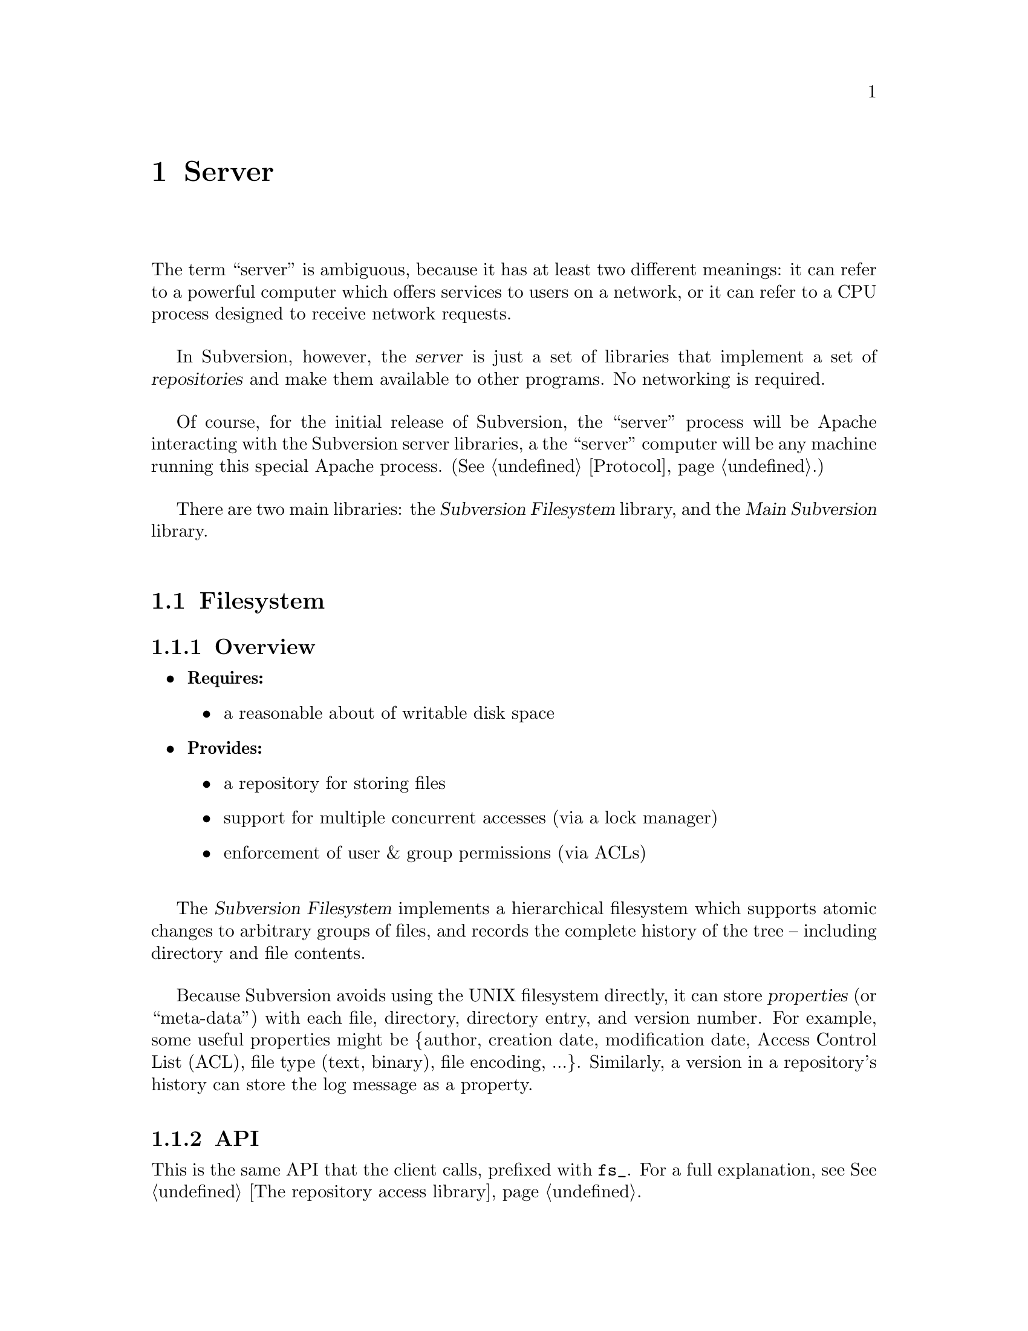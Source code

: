@node Server
@chapter Server

The term ``server'' is ambiguous, because it has at least two different
meanings: it can refer to a powerful computer which offers services to
users on a network, or it can refer to a CPU process designed to receive
network requests.

In Subversion, however, the @dfn{server} is just a set of libraries that
implement a set of @dfn{repositories} and make them available to other
programs.  No networking is required.

Of course, for the initial release of Subversion, the ``server'' process
will be Apache interacting with the Subversion server libraries, a the
``server'' computer will be any machine running this special Apache
process.  (@xref{Protocol}.)

There are two main libraries:  the @dfn{Subversion Filesystem} library,
and the @dfn{Main Subversion} library.

@menu
* Filesystem::                The Subversion Filesystem.
* Main Library::              The Subversion Server interface.
@end menu


@c ----------------------------------------------------------------

@node Filesystem
@section Filesystem

@subsection Overview

@itemize @bullet
@item
  @b{Requires:}
  @itemize
  @item
    a reasonable about of writable disk space
  @end itemize
@item
  @b{Provides:}
  @itemize
  @item
    a repository for storing files
  @item
    support for multiple concurrent accesses (via a lock manager)
  @item
    enforcement of user & group permissions (via ACLs)
  @end itemize
@end itemize

The @dfn{Subversion Filesystem} implements a hierarchical filesystem
which supports atomic changes to arbitrary groups of files, and records
the complete history of the tree -- including directory and file
contents.

Because Subversion avoids using the UNIX filesystem directly, it can
store @dfn{properties} (or ``meta-data'') with each file, directory,
directory entry, and version number.  For example, some useful
properties might be @{author, creation date, modification date, Access
Control List (ACL), file type (text, binary), file encoding, ...@}.
Similarly, a version in a repository's history can store the log message
as a property.


@subsection API

This is the same API that the client calls, prefixed with @code{fs_}.
For a full explanation, see @xref{The repository access library}.

@table @code
@item ver_t fs_latest (repos, user)
@item prop_t fs_get_ver_prop (repos, user, ver, propname)
@item proplist_t fs_get_ver_proplist (repos, user, ver)
@item proplist_t fs_get_ver_propnames (repos, user, ver)
@item node_t fs_read (repos, user, ver, path)
@item str_t fs_get_node_prop (repos, user, ver, path, propname)
@item str_t fs_get_dirent_prop (repos, user, ver, path, propname)
@item proplist_t fs_get_node_proplist (repos, ver, path)
@item proplist_t fs_get_dirent_proplist (repos, user, ver, path)
@item proplist_t fs_get_node_propnames (repos, user, ver, path)
@item proplist_t fs_get_dirent_propnames (repos, user, ver, path)
@item skelta_t fs_get_status (repos, user, skelta)
@item delta_t fs_get_update (repos, user, skelta)
@item delta_t fs_get_delta (repos, user, ver1, path1, ver2, path2)
@item diff_t fs_get_diff (repos, user, ver1, path1, ver2, path2)
@item token_t fs_submit (repos, user, skelta)
@item ver_t fs_write (repos, user, delta, token)
@item bool_t fs_abandon (repos, user, token)
@end table


@c -----------------
@subsection Locking

The Subversion Filesystem has a locking mechanism.

The locking mechanism deals with @dfn{readers} and @dfn{writers}.
Readers never have to wait for writers; writers only have to wait for
other writers whose changes conflict with theirs.

@subsubsection Read Locks

Reading is easy; if a server process wants to execute a @code{read()}
call into the filesystem, it goes right through.  The design of the
versioning filesystem allows a reader to simply skip down the version
history, locate the correct "root" node, and then follow the particular
tree downwards to the file or directory it wishes to read.  Any number
of readers can follow this algorithm without interfering with another;
and because writers don't link to the version history until they're
finished writing everything, there's no way for a reader to accidentally
stumble upon an unfinished tree.

@subsubsection Write Locks

Each Subversion filesystem has a process called a @dfn{lock manager}.
The lock manager isn't always running; when a server process wishes to
execute a @code{write()} on the filesystem, it must first determine if a
lock manager is running.  If not, it creates one.

@example

                  D              /
                   \            /
                    \          /
                     |        /
                     v       /
       +--------------------|--------------+
       |                    v              |
       |             Approved?             |
       |                |                  |
       |                |                  |
       |                v                  |
       |          Concurrency Pool         |
       |       +--------------------+      |
       |       |     D            D |      |
       |       |  D        D   D    |      |
       |       +--------------------+      |
       +-----------------------------------+

@end example

After the lock manager is up, the server process first sends it a
@code{submit()} call containing the skelta it would like to write.

The lock manager contains a pool of "approved changes".  This pool is a
set of skeltas which have been okayed for concurrent application to the
filesystem.  After receiving a new skelta from @code{submit()}, the lock
manager determines if it is safe to apply it at the same time as the
other ones in progress.@footnote{This rule is actually quite simple: a
set of skeltas may be concurrently written @emph{if and only if} the
order in which they are applied does not matter!}

If the lock manager decides that the requested skelta conflicts it
returns a failure to the server, and the server must wait and try again
with another @code{submit()} request.

If the lock manager decides that the requested skelta does not conflict,
it returns a transaction token to the server.  The server then uses this
token to execute a @code{write()} on the filesystem.

After the @code{write()} is completed, the skelta is removed from the
lock manager's concurrency pool, and the server closes its connection.

When the lock manager has no more open server connections, it dies.

@c ------------------------------------
@subsection Repository Structure 

@subsubsection Schema

To begin, please be sure that you're already casually familiar with
Subversion's ideas of files, directories, and version histories.  If
not, @xref{Model}.  For completeness, we can now offer a precise,
technical description of these terms.

@c This is taken from jimb's very first Subversion spec!
 
@quotation

A @dfn{text string} is a string of Unicode characters which is
canonically decomposed and ordered, according to the rules described in
the Unicode standard.

A @dfn{string of bytes} is what you'd expect.

A @dfn{property list} is an unordered list of properties.  A
@dfn{property} is a pair @code{(@var{name}, @var{value})}, where
@var{name} is a text string, and @var{value} is a string of bytes.
No two properties in a property list have the same name.

A @dfn{file} is a property list and a string of bytes.

A @dfn{node} is either a file or a directory.  (We define a directory
below.)  Nodes are distinguished unions --- you can always tell whether
a node is a file or a directory.

A @dfn{node table} is an array mapping some set of positive integers,
called @dfn{node numbers}, onto @dfn{nodes}.  If a node table maps some
number @var{i} to some node @var{n}, then @var{i} is a @dfn{valid node
number} in that table, and @dfn{node @var{i}} is @var{n}.  Otherwise,
@var{i} is an @dfn{invalid node number} in that table.

A @dfn{directory entry} is a triple @code{(@var{name}, @var{props},
@var{node})}, where @var{name} is a text string, @var{props} is a
property list, and @var{node} is a node number.

A @dfn{directory} is an unordered list of directory entries, and a
property list.

A @dfn{version} is a node number and a property list.

A @dfn{history} is an array of versions, indexed by a contiguous range
of non-negative integers containing 0.

A @dfn{repository} consists of node table and a history.

@end quotation

@c Some definitions: we say that a node @var{n} is a @dfn{direct child} 
@c of a directory @var{d} iff @var{d} contains a directory entry whose 
@c node number is @var{n}. A node @var{n} is a @dfn{child} of a 
@c directory @var{d} iff @var{n} is a direct child of @var{d}, or if 
@c there exists some directory @var{e} which is a direct child of 
@c @var{d}, and @var{n} is a child of @var{e}. Given this definition of 
@c ``direct child'' and ``child,'' the obvious definitions of ``direct 
@c parent'' and ``parent'' hold.

@c In these restrictions, let @var{r} be any repository.  When we refer,
@c implicitly or explicitly, to a node table without further clarification,
@c we mean @var{r}'s node table.  Thus, if we refer to ``a valid node
@c number'' without specifying the node table in which it is valid, we mean
@c ``a valid node number in @var{r}'s node table''.  Similarly for
@c @var{r}'s history.

Now that we've explained the form of the data, we make some restrictions
on that form.

@b{Every version has a root directory.}  Every version's node number is
a valid node number, and the node it refers to is always a directory.
We call this the version's @dfn{root directory}.

@b{Version 0 always contains an empty root directory.}  This baseline
makes it easy to check out whole projects from the repository.

@b{Directories contain only valid links.}
Every directory entry's @var{node} is a valid node number.

@b{Directory entries can be identified by name.}
For any directory @var{d}, every directory entry in @var{d} has a
distinct name.

@b{There are no cycles of directories.}  No node is its own child.

@b{Directories can have more than one parent.}  The UNIX file system
does not allow more than one hard link to a directory, but Subversion
does allow the analogous situation.  Thus, the directories in a
Subversion repository form a directed acyclic graph (@dfn{DAG}), not a
tree.  However, it would be distracting and unhelpful to replace the
familiar term ``directory tree'' with the unfamiliar term ``directory
DAG'', so we still call it a ``directory tree'' here.

@b{There are no dead nodes.}  Every node is a child of some version's
root directory.

@c  </jimb>


@subsubsection ``Bubble Up'' Method

This section provides a conversational explanation of how the repository
actually stores and versions file trees.  It's not critical knowledge
for a programmer using the Subversion Filesystem API, but most probably
still want to know what's going on ``under the hood'' of the repository.

Suppose we have a new project, at version 1, looking like this (using
CVS syntax):

@example
   prompt$ svn checkout myproj
   U myproj/
   U myproj/B
   U myproj/A
   U myproj/A/subA
   U myproj/A/subA/fish
   U myproj/A/subA/fish/tuna
   prompt$
@end example





@c -----------------------
@subsection Implementation

For the initial release of Subversion,

@itemize @bullet
@item 
  The filesystem will be implemented as a library on UNIX.
@item
  The lock manager will communicate with other processes via UNIX domain 
  sockets.  
@item
  The filesystem's data will probably be stored in a collection of .db
  files, using the Berkeley Database library.@footnote{In the future, of
  course, contributors are free modify the Subversion filesystem to
  operate with more powerful SQL database.}  (For more information, see
  @uref{http://www.sleepycat.com, Sleepycat Software}.)
@end itemize


@c ----------------------------------------------------------------

@node Main Library
@section Main Library


@subsection Overview

@itemize @bullet
@item
  @b{Requires:}
  @itemize
  @item
    the Subversion Filesystem interface
  @end itemize
@item
  @b{Provides:}
  @itemize
  @item
    the ability to interact with any repository on a system
  @item
    the ability to enforce server-side ``policies'' (via a config file)
  @item
    the ability to load server-side ``plug-ins'' (via a config file)
  @end itemize
@end itemize


@subsection Multiplexing

The Main Subversion Library (@dfn{svn_main}), in its simplest sense,
acts a basic multiplexer for the repository API calls coming from the
Subversion client.  (@xref{The repository access library}.)

Specifically, note that all of the client's calls into the repository
begin with a @code{repos} argument.  The Main Subversion Library
provides the exact same API as the client repository library, prefixed
by @code{main_}:

@table @code
@item ver_t main_latest (repos, user)
@item prop_t main_get_ver_prop (repos, user, ver, propname)
@item proplist_t main_get_ver_proplist (repos, user, ver)
@item proplist_t main_get_ver_propnames (repos, user, ver)
@item node_t main_read (repos, user, ver, path)
@item str_t main_get_node_prop (repos, user, ver, path, propname)
@item str_t main_get_dirent_prop (repos, user, ver, path, propname)
@item proplist_t main_get_node_proplist (repos, ver, path)
@item proplist_t main_get_dirent_proplist (repos, user, ver, path)
@item proplist_t main_get_node_propnames (repos, user, ver, path)
@item proplist_t main_get_dirent_propnames (repos, user, ver, path)
@item skelta_t main_get_status (repos, user, skelta)
@item delta_t main_get_update (repos, user, skelta)
@item delta_t main_get_delta (repos, user, ver1, path1, ver2, path2)
@item diff_t main_get_diff (repos, user, ver1, path1, ver2, path2)
@item token_t main_submit (repos, user, skelta)
@item ver_t main_write (repos, user, delta, token)
@item bool_t main_abandon (repos, user, token)
@end table

These routines are ``wrappers'' that make the real filesystem calls into
a particular repository.

@subsection Policy Enforcement

When starting up, svn_main will read a configuration file @file{svn.conf}
(much like Apache's @file{httpd.conf}) which, among other things, will
specify a list of server policies to implement.

Because filesystem calls are ``wrappered'' by svn_main, it has the
opportunity to intercept and interpret them according to policy.  

For example, an administrator may wish to take a repository ``off-line''
for backup purposes.  She can specify this in the @file{svn.conf} file,
and any filesystem calls to the particular repository are then
intercepted and (kindly) rejected by svn_main.


@subsection Plug-Ins

It's important that svn_main be extensible;  by allowing users to write
their own server-side libraries, the server's abilities can potentially
grow forever.

We define the term @dfn{plug-in} to refer to a library designed to be
loaded into svn_main's address space.  This term is used intentionally
(instead of "module") so as not to be confused with either Apache
modules or ``CVS-like'' modules.  Each plug-in potentially implements a
new set of server "methods" availabe to the client.

The @file{svn.conf} file specifies a list of available plug-ins, the new
methods they provide, and the real shared-object pathnames on disk.
When a client requests a particular method, svn_main then knows which
plug-in to "auto-load" as necessary.

Here are some ideas for future plug-ins:

@itemize @bullet
@item
  @strong{annotate} : provides annotation of individual files (i.e. who
wrote which line in which version).  This is a basic command in CVS, but
is not critical for Subversion's first release.  By implementing it
later as a plug-in, the command becomes more customizable.
@item
  @strong{grep} : the ability to search the Subversion filesystem
quickly for text or properties
@item
  @strong{guile} : a plug-in which provides glue between svn_main and
libguile.so, thereby giving the Subversion server-libraries an
extensible scripting language.  (This could also be done with
@strong{perl} or @strong{python}.)
@end itemize


